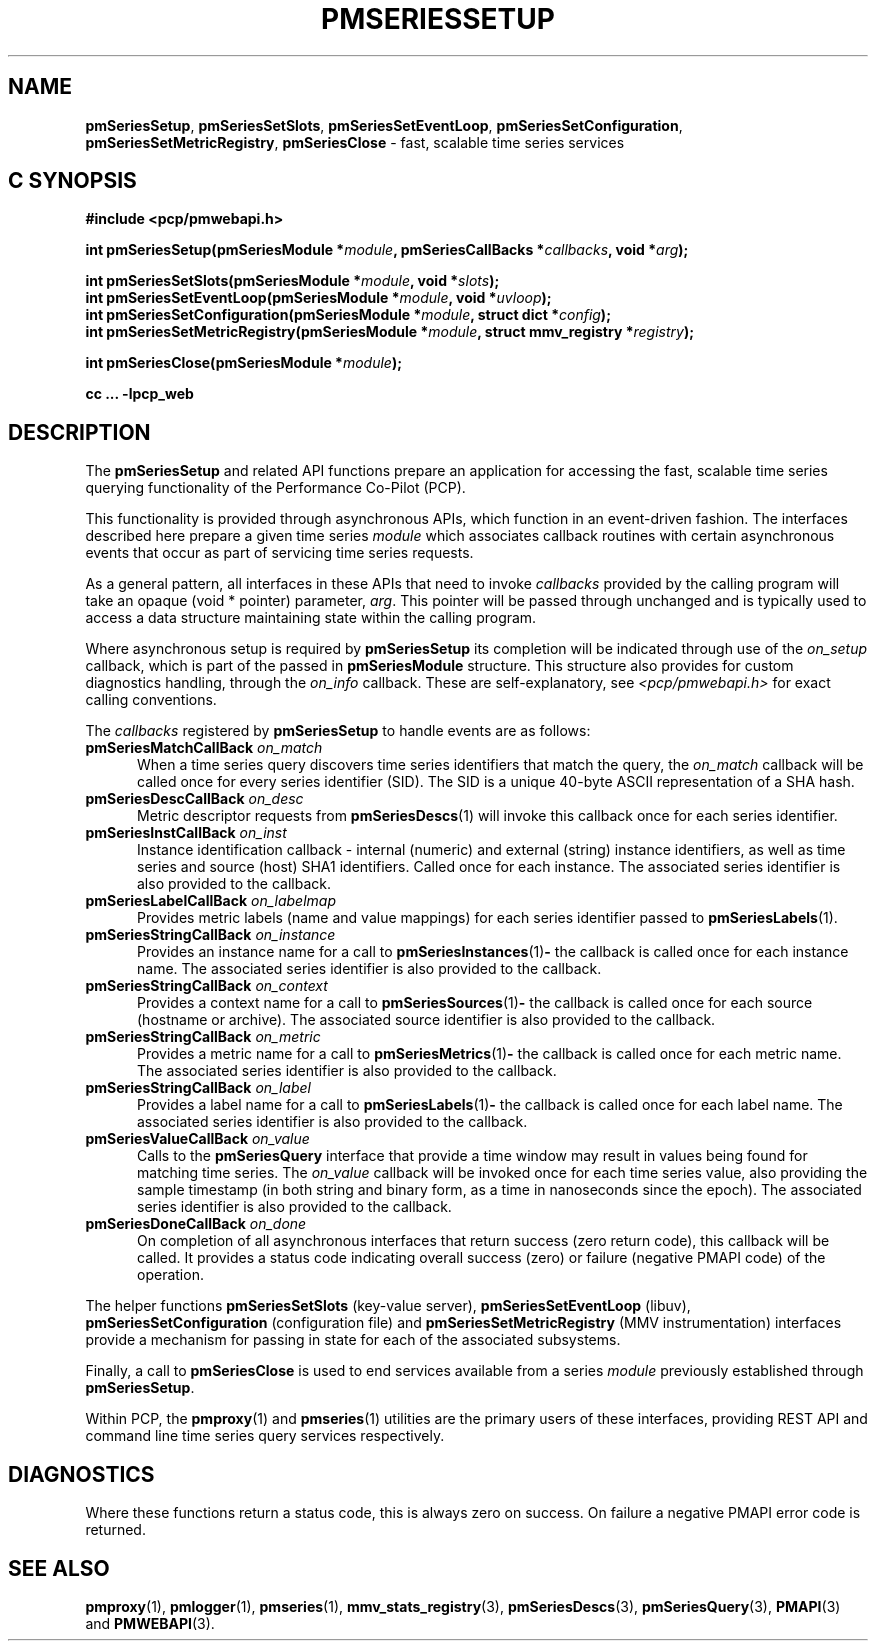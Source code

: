 '\"macro stdmacro
.\"
.\" Copyright (c) 2019 Red Hat.
.\"
.\" This program is free software; you can redistribute it and/or modify it
.\" under the terms of the GNU General Public License as published by the
.\" Free Software Foundation; either version 2 of the License, or (at your
.\" option) any later version.
.\"
.\" This program is distributed in the hope that it will be useful, but
.\" WITHOUT ANY WARRANTY; without even the implied warranty of MERCHANTABILITY
.\" or FITNESS FOR A PARTICULAR PURPOSE.  See the GNU General Public License
.\" for more details.
.\"
.TH PMSERIESSETUP 3 "PCP" "Performance Co-Pilot"
.SH NAME
\f3pmSeriesSetup\f1,
\f3pmSeriesSetSlots\f1,
\f3pmSeriesSetEventLoop\f1,
\f3pmSeriesSetConfiguration\f1,
\f3pmSeriesSetMetricRegistry\f1,
\f3pmSeriesClose\f1 \- fast, scalable time series services
.SH "C SYNOPSIS"
.ft 3
.ad l
.hy 0
#include <pcp/pmwebapi.h>
.sp
int pmSeriesSetup(pmSeriesModule *\fImodule\fP,
'in +\w'int pmSeriesSetup('u
pmSeriesCallBacks\ *\fIcallbacks\fP,
void\ *\fIarg\fP);
.in
.sp
int pmSeriesSetSlots(pmSeriesModule *\fImodule\fP,
'in +\w'int pmSeriesSetSlots('u
void\ *\fIslots\fP);
.in
.br
int pmSeriesSetEventLoop(pmSeriesModule *\fImodule\fP,
'in +\w'int pmSeriesSetEventLoop('u
void\ *\fIuvloop\fP);
.in
.br
int pmSeriesSetConfiguration(pmSeriesModule *\fImodule\fP,
'in +\w'int pmSeriesSetConfiguration('u
struct\ dict\ *\fIconfig\fP);
.in
.br
int pmSeriesSetMetricRegistry(pmSeriesModule *\fImodule\fP,
'in +\w'int pmSeriesSetMetricRegistry('u
struct\ mmv_registry\ *\fIregistry\fP);
.in
.sp
int pmSeriesClose(pmSeriesModule *\fImodule\fP);
.sp
cc ... \-lpcp_web
.hy
.ad
.ft 1
.SH DESCRIPTION
The
.B pmSeriesSetup
and related API functions prepare an application for accessing the fast,
scalable time series querying functionality of the Performance Co-Pilot (PCP).
.PP
This functionality is provided through asynchronous APIs, which function in
an event-driven fashion.
The interfaces described here prepare a given time series
.IR module
which associates callback routines with certain asynchronous events that occur
as part of servicing time series requests.
.PP
As a general pattern, all interfaces in these APIs that need to invoke
.I callbacks
provided by the calling program will take an opaque (void * pointer) parameter,
.IR arg .
This pointer will be passed through unchanged and is typically used to access a
data structure maintaining state within the calling program.
.PP
Where asynchronous setup is required by
.B pmSeriesSetup
its completion will be indicated through use of the
.I on_setup
callback, which is part of the passed in
.B pmSeriesModule
structure.
This structure also provides for custom diagnostics handling, through the
.I on_info
callback.
These are self-explanatory, see
.I <pcp/pmwebapi.h>
for exact calling conventions.
.PP
The
.I callbacks
registered by
.B pmSeriesSetup
to handle events are as follows:
.TP 5
\fBpmSeriesMatchCallBack\fR \fIon_match\fR
When a time series query discovers time series identifiers that
match the query, the
.I on_match
callback will be called once for every series identifier (SID).
The SID is a unique 40-byte ASCII representation of a SHA hash.
.TP
\fBpmSeriesDescCallBack\fR \fIon_desc\fR
Metric descriptor requests from
.BR pmSeriesDescs (1)
will invoke this callback once for each series identifier.
.TP
\fBpmSeriesInstCallBack\fR \fIon_inst\fR
Instance identification callback \- internal (numeric) and
external (string) instance identifiers,
as well as time series and source (host) SHA1 identifiers.
Called once for each instance.
The associated series identifier is also provided to the callback.
.TP
\fBpmSeriesLabelCallBack\fR \fIon_labelmap\fR
Provides metric labels (name and value mappings) for each
series identifier passed to
.BR pmSeriesLabels (1).
.TP
\fBpmSeriesStringCallBack\fR \fIon_instance\fR
Provides an instance name for a call to
.BR pmSeriesInstances (1) \-
the callback is called once for each instance name.
The associated series identifier is also provided to the callback.
.TP
\fBpmSeriesStringCallBack\fR \fIon_context\fR
Provides a context name for a call to
.BR pmSeriesSources (1) \-
the callback is called once for each source (hostname or archive).
The associated source identifier is also provided to the callback.
.TP
\fBpmSeriesStringCallBack\fR \fIon_metric\fR
Provides a metric name for a call to
.BR pmSeriesMetrics (1) \-
the callback is called once for each metric name.
The associated series identifier is also provided to the callback.
.TP
\fBpmSeriesStringCallBack\fR \fIon_label\fR
Provides a label name for a call to
.BR pmSeriesLabels (1) \-
the callback is called once for each label name.
The associated series identifier is also provided to the callback.
.TP
\fBpmSeriesValueCallBack\fR \fIon_value\fR
Calls to the
.BR pmSeriesQuery
interface that provide a time window may result in values being
found for matching time series.
The
.I on_value
callback will be invoked once for each time series value, also
providing the sample timestamp (in both string and binary form,
as a time in nanoseconds since the epoch).
The associated series identifier is also provided to the callback.
.TP
\fBpmSeriesDoneCallBack\fR \fIon_done\fR
On completion of all asynchronous interfaces that return success
(zero return code), this callback will be called.
It provides a status code indicating overall success (zero) or
failure (negative PMAPI code) of the operation.
.PP
The helper functions
.B pmSeriesSetSlots
(key-value server),
.B pmSeriesSetEventLoop
(libuv),
.B pmSeriesSetConfiguration
(configuration file)
and
.B pmSeriesSetMetricRegistry
(MMV instrumentation)
interfaces provide a mechanism for passing in state for each of
the associated subsystems.
.PP
Finally, a call to
.B pmSeriesClose
is used to end services available from a series
.I module
previously established through
.BR pmSeriesSetup .
.PP
Within PCP, the
.BR pmproxy (1)
and
.BR pmseries (1)
utilities are the primary users of these interfaces, providing REST API
and command line time series query services respectively.
.SH DIAGNOSTICS
Where these functions return a status code, this is always zero on success.
On failure a negative PMAPI error code is returned.
.SH SEE ALSO
.BR pmproxy (1),
.BR pmlogger (1),
.BR pmseries (1),
.BR mmv_stats_registry (3),
.BR pmSeriesDescs (3),
.BR pmSeriesQuery (3),
.BR PMAPI (3)
and
.BR PMWEBAPI (3).

.\" control lines for scripts/man-spell
.\" +ok+ libuv SHA
.\" +ok+ on_instance on_labelmap on_context on_metric on_label on_match
.\" +ok+ on_setup on_value on_desc on_done on_info on_inst {all from callbacks}
.\" +ok+ pmwebapi {from #include <pcp/pmwebapi.h>}
.\" +ok+ dict {from struct dict}
